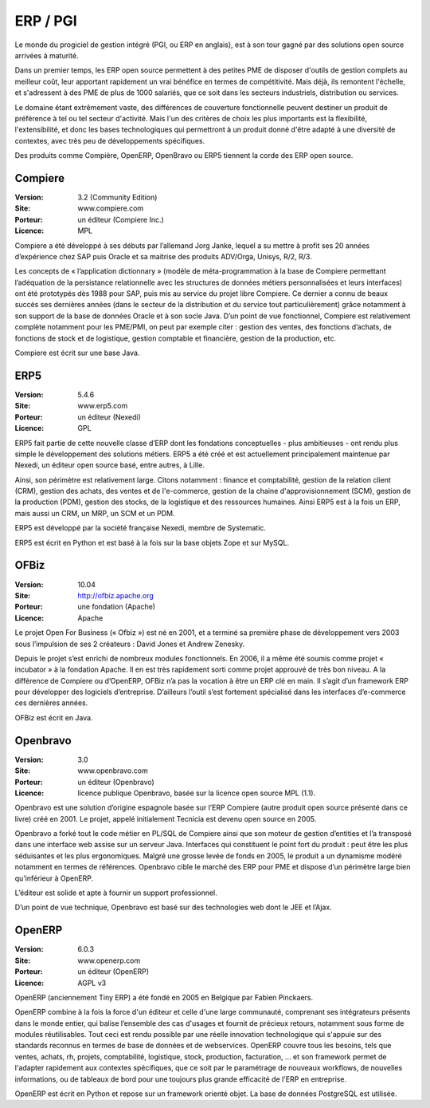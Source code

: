 ERP / PGI
=========

Le monde du progiciel de gestion intégré (PGI, ou ERP en anglais), est à son tour gagné par des solutions open source arrivées à maturité.

Dans un premier temps, les ERP open source permettent à des petites PME de disposer d'outils de gestion complets au meilleur coût, leur apportant rapidement un vrai bénéfice en termes de compétitivité. Mais déjà, ils remontent l'échelle, et s'adressent à des PME de plus de 1000 salariés, que ce soit dans les secteurs industriels, distribution ou services.

Le domaine étant extrêmement vaste, des différences de couverture fonctionnelle peuvent destiner un produit de préférence à tel ou tel secteur d'activité. Mais l'un des critères de choix les plus importants est la flexibilité, l'extensibilité, et donc les bases technologiques qui permettront à un produit donné d'être adapté à une diversité de contextes, avec très peu de développements spécifiques.

Des produits comme Compière, OpenERP, OpenBravo ou ERP5 tiennent la corde des ERP open source.




Compiere
--------

:Version: 3.2 (Community Edition)
:Site: www.compiere.com
:Porteur: un éditeur (Compiere Inc.)
:Licence: MPL

Compiere a été développé à ses débuts par l’allemand Jorg Janke, lequel a su mettre à profit ses 20 années d’expérience chez SAP puis Oracle et sa maitrise des produits ADV/Orga, Unisys, R/2, R/3.

Les concepts de « l’application dictionnary » (modèle de méta-programmation à la base de Compiere permettant l’adéquation de la persistance relationnelle avec les structures de données métiers personnalisées et leurs interfaces) ont été prototypés dès 1988 pour SAP, puis mis au service du projet libre Compiere. Ce dernier a connu de beaux succès ses dernières années (dans le secteur de la distribution et du service tout particulièrement) grâce notamment à son support de la base de données Oracle et à son socle Java. D’un point de vue fonctionnel, Compiere est relativement complète notamment pour les PME/PMI, on peut par exemple citer : gestion des ventes, des fonctions d’achats, de fonctions de stock et de logistique, gestion comptable et financière, gestion de la production, etc.

Compiere est écrit sur une base Java.




ERP5
----

:Version: 5.4.6
:Site: www.erp5.com
:Porteur: un éditeur (Nexedi)
:Licence: GPL

ERP5 fait partie de cette nouvelle classe d’ERP dont les fondations conceptuelles - plus ambitieuses - ont rendu plus simple le développement des solutions métiers. ERP5 a été créé et est actuellement principalement maintenue par Nexedi, un éditeur open source basé, entre autres, à Lille.

Ainsi, son périmètre est relativement large. Citons notamment : finance et comptabilité, gestion de la relation client (CRM), gestion des achats, des ventes et de l'e-commerce, gestion de la chaine d'approvisionnement (SCM), gestion de la production (PDM), gestion des stocks, de la logistique et des ressources humaines. Ainsi ERP5 est à la fois un ERP, mais aussi un CRM, un MRP, un SCM et un PDM.

ERP5 est développé par la société française Nexedi, membre de Systematic.

ERP5 est écrit en Python et est basé à la fois sur la base objets Zope et sur MySQL.




OFBiz
-----

:Version: 10.04
:Site: http://ofbiz.apache.org
:Porteur: une fondation (Apache)
:Licence: Apache

Le projet Open For Business (« Ofbiz ») est né en 2001, et a terminé sa première phase de développement vers 2003 sous l’impulsion de ses 2 créateurs : David Jones et Andrew Zenesky.

Depuis le projet s’est enrichi de nombreux modules fonctionnels. En 2006, il a même été soumis comme projet « incubator » à la fondation Apache. Il en est très rapidement sorti comme projet approuvé de très bon niveau. A la différence de Compiere ou d’OpenERP, OFBiz n’a pas la vocation à être un ERP clé en main. Il s’agit d’un framework ERP pour développer des logiciels d’entreprise. D’ailleurs l’outil s’est fortement spécialisé dans les interfaces d’e-commerce ces dernières années.

OFBiz est écrit en Java.




Openbravo
---------

:Version: 3.0
:Site: www.openbravo.com
:Porteur: un éditeur (Openbravo)
:Licence: licence publique Openbravo, basée sur la licence open source MPL (1.1).

Openbravo est une solution d’origine espagnole basée sur l’ERP Compiere (autre produit open source présenté dans ce livre) créé en 2001. Le projet, appelé initialement Tecnicia est devenu open source en 2005.

Openbravo a forké tout le code métier en PL/SQL de Compiere ainsi que son moteur de gestion d’entities et l’a transposé dans une interface web assise sur un serveur Java. Interfaces qui constituent le point fort du produit : peut être les plus séduisantes et les plus ergonomiques. Malgré une grosse levée de fonds en 2005, le produit a un dynamisme modéré notamment en termes de références. Openbravo cible le marché des ERP pour PME et dispose d’un périmètre large bien qu’inférieur à OpenERP.

L’éditeur est solide et apte à fournir un support professionnel.

D’un point de vue technique, Openbravo est basé sur des technologies web dont le JEE et l’Ajax.




OpenERP
-------

:Version: 6.0.3
:Site: www.openerp.com
:Porteur: un éditeur (OpenERP)
:Licence: AGPL v3

OpenERP (anciennement Tiny ERP) a été fondé en 2005 en Belgique par Fabien Pinckaers.

OpenERP combine à la fois la force d'un éditeur et celle d'une large communauté, comprenant ses intégrateurs présents dans le monde entier, qui balise l’ensemble des cas d'usages et fournit de précieux retours, notamment sous forme de modules réutilisables. Tout ceci est rendu possible par une réelle innovation technologique qui s'appuie sur des standards reconnus en termes de base de données et de webservices. OpenERP couvre tous les besoins, tels que ventes, achats, rh, projets, comptabilité, logistique, stock, production, facturation, ... et son framework permet de l'adapter rapidement aux contextes spécifiques, que ce soit par le paramétrage de nouveaux workflows, de nouvelles informations, ou de tableaux de bord pour une toujours plus grande efficacité de l'ERP en entreprise.

OpenERP est écrit en Python et repose sur un framework orienté objet. La base de données PostgreSQL est utilisée.

